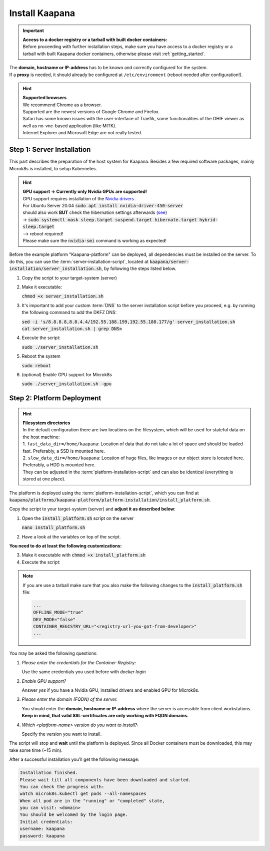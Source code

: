 .. _install_kaapana:

Install Kaapana
===============

.. important::

   | **Access to a docker registry or a tarball with built docker containers:**
   | Before proceeding with further installation steps, make sure you have access to a docker registry or a tarball with built Kaapana docker containers, otherwise please visit :ref:`getting_started`.
   

| The **domain, hostname or IP-address** has to be known and correctly configured for the system. 
| If a **proxy** is needed, it should already be configured at ``/etc/environment`` (reboot needed after configuration!). 


.. hint::

  | **Supported browsers**
  | We recommend Chrome as a browser.
  | Supported are the newest versions of Google Chrome and Firefox. 
  | Safari has some known issues with the user-interface of Traefik, some functionalities of the OHIF viewer as well as no-vnc-based application (like MITK). 
  | Internet Explorer and Microsoft Edge are not really tested. 

Step 1: Server Installation
---------------------------
This part describes the preparation of the host system for Kaapana.
Besides a few required software packages, mainly Microk8s is installed, to setup Kubernetes. 

.. hint::

  | **GPU support -> Currently only Nvidia GPUs are supported!**
  | GPU support requires installation of the `Nvidia drivers <https://www.nvidia.de/Download/index.aspx?lang=en>`_ .
  | For Ubuntu Server 20.04 :code:`sudo apt install nvidia-driver-450-server`
  | should also work **BUT** check the hibernation settings afterwards (`see <https://www.unixtutorial.org/disable-sleep-on-ubuntu-server/>`_) 
  | -> :code:`sudo systemctl mask sleep.target suspend.target hibernate.target hybrid-sleep.target`
  | --> reboot required!
  | Please make sure the :code:`nvidia-smi` command is working as expected!

Before the example platform "Kaapana-platform" can be deployed, all dependencies must be installed on the server. 
To do this, you can use the :term:`server-installation-script`, located at :code:`kaapana/server-installation/server_installation.sh`, by following the steps listed below.

1. Copy the script to your target-system (server)
2. Make it executable:

   | :code:`chmod +x server_installation.sh`

3. It's important to add your custom :term:`DNS` to the server installation script before you proceed, e.g. by running the following command to add the DKFZ DNS:
   
   | :code:`sed -i 's/8.8.8.8,8.8.4.4/192.55.188.199,192.55.188.177/g' server_installation.sh`
   | :code:`cat server_installation.sh | grep DNS=`

4. Execute the script:

   | :code:`sudo ./server_installation.sh`

5. Reboot the system 

   | :code:`sudo reboot`

6. (optional) Enable GPU support for Microk8s 

   | :code:`sudo ./server_installation.sh -gpu`

Step 2: Platform Deployment
---------------------------

.. hint::

  | **Filesystem directories**
  | In the default configuration there are two locations on the filesystem, which will be used for stateful data on the host machine:
  | 1. ``fast_data_dir=/home/kaapana``: Location of data that do not take a lot of space and should be loaded fast. Preferably, a SSD is mounted here.
  | 2. ``slow_data_dir=/home/kaapana``:  Location of huge files, like images or our object store is located here.  Preferably, a HDD is mounted here.
  | They can be adjusted in the :term:`platform-installation-script` and can also be identical (everything is stored at one place).

The platform is deployed using the :term:`platform-installation-script`, which you can find at :code:`kaapana/platforms/kaapana-platform/platform-installation/install_platform.sh`.

Copy the script to your target-system (server) and **adjust it as described below**:

1. Open the :code:`install_platform.sh` script on the server
   
   :code:`nano install_platform.sh`

2. Have a look at the variables on top of the script.
   
**You need to do at least the following customizations:**

.. tabs::

   .. tab:: Local build

      .. code-block:: python

         ...
         CONTAINER_REGISTRY_URL=""
         ...

   .. tab:: Private registry

      .. code-block:: python

         ...
         CONTAINER_REGISTRY_URL="<registry-url>"
         ...

   .. tab:: Tarball

      .. code-block:: python

         ...
         CONTAINER_REGISTRY_URL="<registry-url-you-got-from-developer>"
         ...

3. Make it executable with :code:`chmod +x install_platform.sh`
4. Execute the script:

.. note:: 

   If you are use a tarball make sure that you also make the following changes to the :code:`install_platform.sh` file:

   .. code-block:: python

      ...
      OFFLINE_MODE="true"
      DEV_MODE="false"
      CONTAINER_REGISTRY_URL="<registry-url-you-got-from-developer>"
      ...

.. tabs::

   .. tab:: Local build

      :code:`./install_platform.sh --chart-path kaapana/build/kaapana-platform-<version>.tgz`

   .. tab:: Private registry

      :code:`./install_platform.sh`

   .. tab:: Tarball

      :code:`./install_platform.sh --tar-path <path-to-tarball-file>`

You may be asked the following questions:

1. *Please enter the credentials for the Container-Registry:*

   Use the same credentials you used before with *docker login*

2. *Enable GPU support?*

   Answer *yes* if you have a Nvidia GPU, installed drivers and enabled GPU for Microk8s.

3. *Please enter the domain (FQDN) of the server.*

   You should enter the **domain, hostname or IP-address** where the server is accessible from client workstations.
   **Keep in mind, that valid SSL-certificates are only working with FQDN domains.**

4. *Which <platform-name> version do you want to install?:*

   Specify the version you want to install.

The script will stop and **wait** until the platform is deployed.
Since all Docker containers must be downloaded, this may take some time (~15 min).

After a successful installation you'll get the following message:

.. code-block:: python

   Installation finished.
   Please wait till all components have been downloaded and started.
   You can check the progress with:
   watch microk8s.kubectl get pods --all-namespaces
   When all pod are in the "running" or "completed" state,
   you can visit: <domain>
   You should be welcomed by the login page.
   Initial credentials:
   username: kaapana
   password: kaapana



